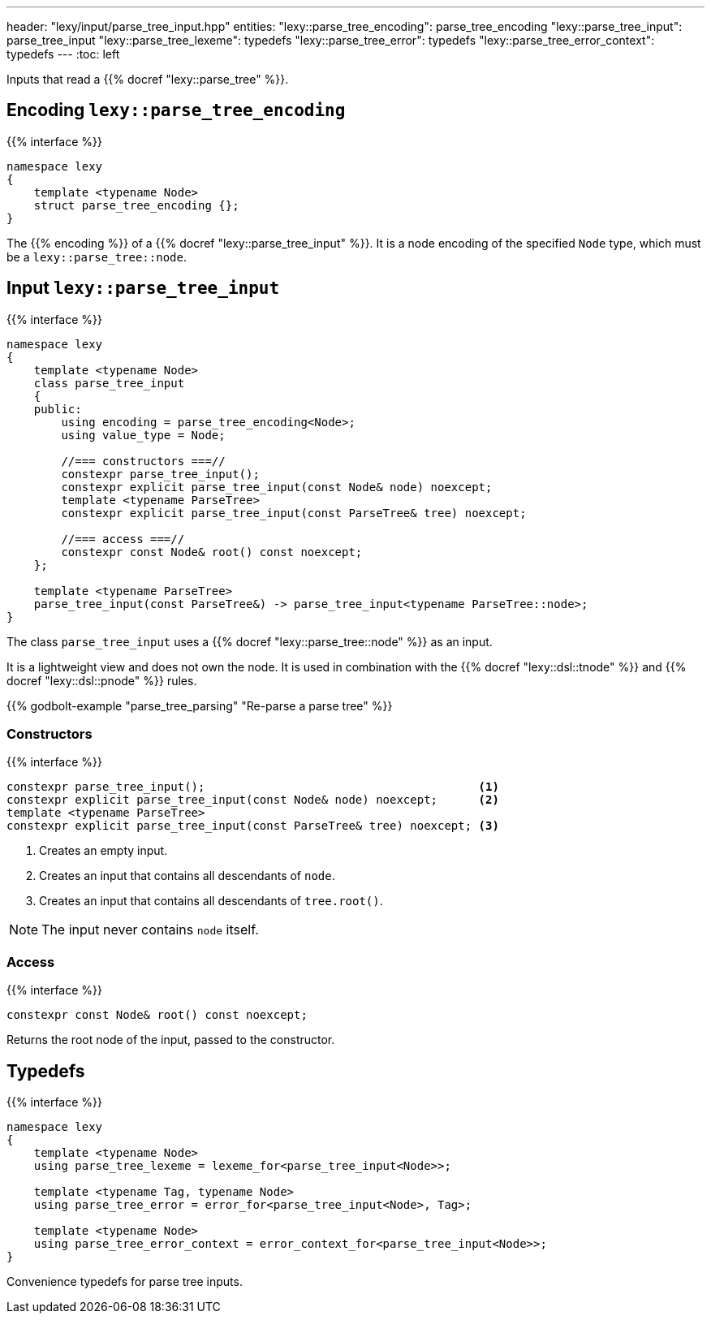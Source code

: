 ---
header: "lexy/input/parse_tree_input.hpp"
entities:
  "lexy::parse_tree_encoding": parse_tree_encoding
  "lexy::parse_tree_input": parse_tree_input
  "lexy::parse_tree_lexeme": typedefs
  "lexy::parse_tree_error": typedefs
  "lexy::parse_tree_error_context": typedefs
---
:toc: left

[.lead]
Inputs that read a {{% docref "lexy::parse_tree" %}}.

[#parse_tree_encoding]
== Encoding `lexy::parse_tree_encoding`

{{% interface %}}
----
namespace lexy
{
    template <typename Node>
    struct parse_tree_encoding {};
}
----

[.lead]
The {{% encoding %}} of a {{% docref "lexy::parse_tree_input" %}}.
It is a node encoding of the specified `Node` type, which must be a `lexy::parse_tree::node`.

[#parse_tree_input]
== Input `lexy::parse_tree_input`

{{% interface %}}
----
namespace lexy
{
    template <typename Node>
    class parse_tree_input
    {
    public:
        using encoding = parse_tree_encoding<Node>;
        using value_type = Node;

        //=== constructors ===//
        constexpr parse_tree_input();
        constexpr explicit parse_tree_input(const Node& node) noexcept;
        template <typename ParseTree>
        constexpr explicit parse_tree_input(const ParseTree& tree) noexcept;

        //=== access ===//
        constexpr const Node& root() const noexcept;
    };

    template <typename ParseTree>
    parse_tree_input(const ParseTree&) -> parse_tree_input<typename ParseTree::node>;
}
----

[.lead]
The class `parse_tree_input` uses a {{% docref "lexy::parse_tree::node" %}} as an input.

It is a lightweight view and does not own the node.
It is used in combination with the {{% docref "lexy::dsl::tnode" %}} and {{% docref "lexy::dsl::pnode" %}} rules.

{{% godbolt-example "parse_tree_parsing" "Re-parse a parse tree" %}}

=== Constructors

{{% interface %}}
----
constexpr parse_tree_input();                                        <1>
constexpr explicit parse_tree_input(const Node& node) noexcept;      <2>
template <typename ParseTree>
constexpr explicit parse_tree_input(const ParseTree& tree) noexcept; <3>
----
<1> Creates an empty input.
<2> Creates an input that contains all descendants of `node`.
<3> Creates an input that contains all descendants of `tree.root()`.

NOTE: The input never contains `node` itself.

=== Access

{{% interface %}}
----
constexpr const Node& root() const noexcept;
----

Returns the root node of the input, passed to the constructor.

[#typedefs]
== Typedefs

{{% interface %}}
----
namespace lexy
{
    template <typename Node>
    using parse_tree_lexeme = lexeme_for<parse_tree_input<Node>>;

    template <typename Tag, typename Node>
    using parse_tree_error = error_for<parse_tree_input<Node>, Tag>;

    template <typename Node>
    using parse_tree_error_context = error_context_for<parse_tree_input<Node>>;
}
----

[.lead]
Convenience typedefs for parse tree inputs.

